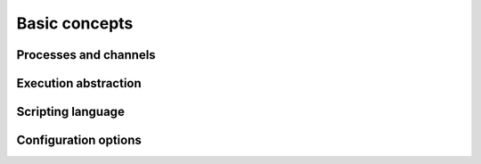 Basic concepts
==============


Processes and channels
^^^^^^^^^^^^^^^^^^^^^^^^^

Execution abstraction
^^^^^^^^^^^^^^^^^^^^^^^^^

Scripting language
^^^^^^^^^^^^^^^^^^^^^^^^^

Configuration options
^^^^^^^^^^^^^^^^^^^^^^^^^
